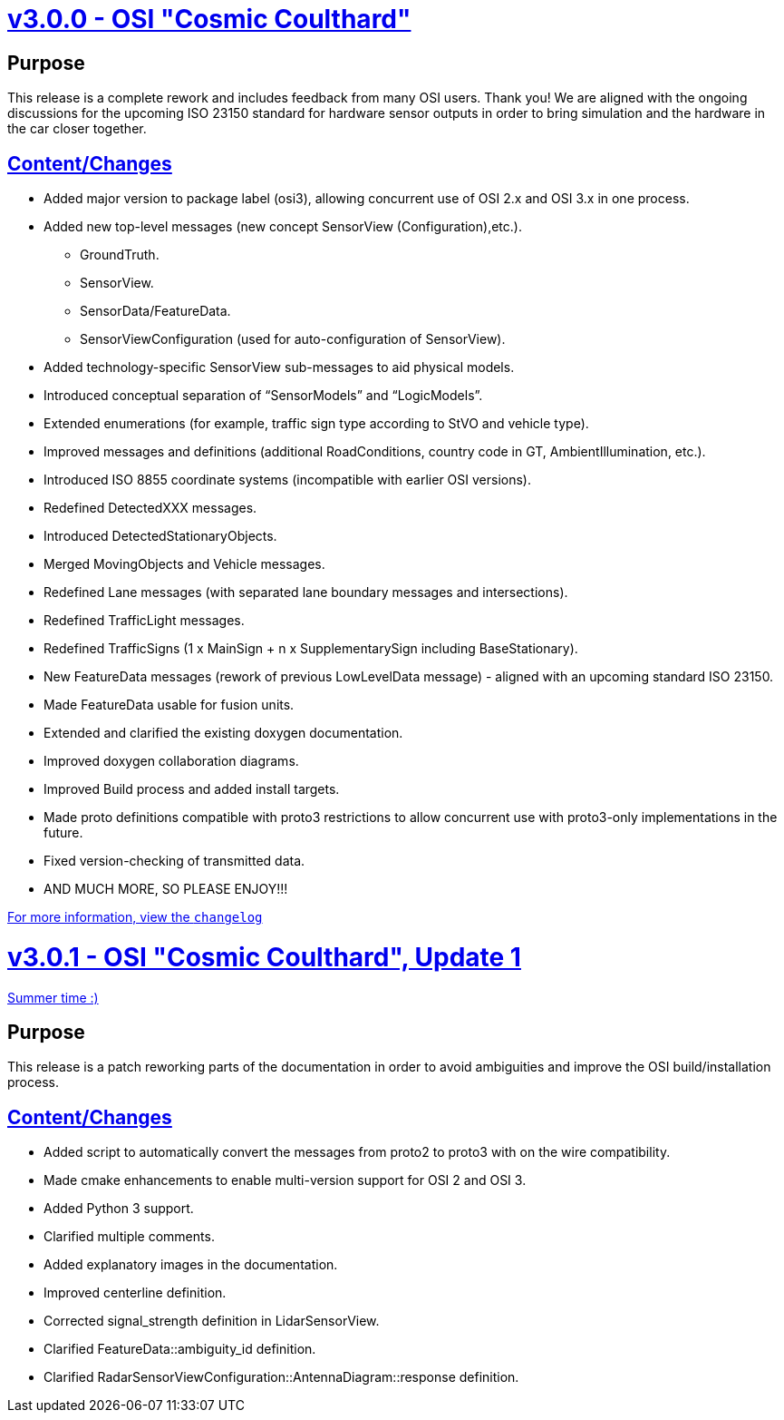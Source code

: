 = https://github.com/OpenSimulationInterface/open-simulation-interface/releases/tag/v3.0.0[v3.0.0 - OSI "Cosmic Coulthard"]

== Purpose

This release is a complete rework and includes feedback from many OSI users.
Thank you!
We are aligned with the ongoing discussions for the upcoming ISO 23150 standard for hardware sensor outputs in order to bring simulation and the hardware in the car closer together.

== https://github.com/OpenSimulationInterface/open-simulation-interface/pulls?page=1&q=is%3Apr+is%3Aclosed+milestone%3Av3.0.0[Content/Changes]

* Added major version to package label (osi3), allowing concurrent use of OSI 2.x and OSI 3.x in one process.
* Added new top-level messages (new concept SensorView (Configuration),etc.).
** GroundTruth.
** SensorView.
** SensorData/FeatureData.
** SensorViewConfiguration (used for auto-configuration of SensorView).
* Added technology-specific SensorView sub-messages to aid physical models.
* Introduced conceptual separation of “SensorModels” and “LogicModels”.
* Extended enumerations (for example, traffic sign type according to StVO and vehicle type).
* Improved messages and definitions (additional RoadConditions, country code in GT, AmbientIllumination, etc.).
* Introduced ISO 8855 coordinate systems (incompatible with earlier OSI versions).
* Redefined DetectedXXX messages.
* Introduced DetectedStationaryObjects.
* Merged MovingObjects and Vehicle messages.
* Redefined Lane messages (with separated lane boundary messages and intersections).
* Redefined TrafficLight messages.
* Redefined TrafficSigns (1 x MainSign + n x SupplementarySign including BaseStationary).
* New FeatureData messages (rework of previous LowLevelData message) - aligned with an upcoming standard ISO 23150.
* Made FeatureData usable for fusion units.
* Extended and clarified the existing doxygen documentation.
* Improved doxygen collaboration diagrams.
* Improved Build process and added install targets.
* Made proto definitions compatible with proto3 restrictions to allow concurrent use with proto3-only implementations in the future.
* Fixed version-checking of transmitted data.
* AND MUCH MORE, SO PLEASE ENJOY!!!

https://github.com/OpenSimulationInterface/open-simulation-interface/files/2297162/osi_overview_v2.2_vs_v3.0.pdf>[For more information, view the `changelog`]

= https://github.com/OpenSimulationInterface/open-simulation-interface/releases/tag/v3.0.1[v3.0.1 - OSI "Cosmic Coulthard", Update 1]

https://www.youtube.com/watch?v=yG0oBPtyNb0[Summer time :)]

== Purpose

This release is a patch reworking parts of the documentation in order to avoid ambiguities and improve the OSI build/installation process.

== https://github.com/OpenSimulationInterface/open-simulation-interface/pulls?page=1&q=is%3Apr+is%3Aclosed+milestone%3Av3.0.1[Content/Changes]

* Added script to automatically convert the messages from proto2 to proto3 with on the wire compatibility.
* Made cmake enhancements to enable multi-version support for OSI 2 and OSI 3.
* Added Python 3 support.
* Clarified multiple comments.
* Added explanatory images in the documentation.
* Improved centerline definition.
* Corrected signal_strength definition in LidarSensorView.
* Clarified FeatureData::ambiguity_id definition.
* Clarified RadarSensorViewConfiguration::AntennaDiagram::response definition.
